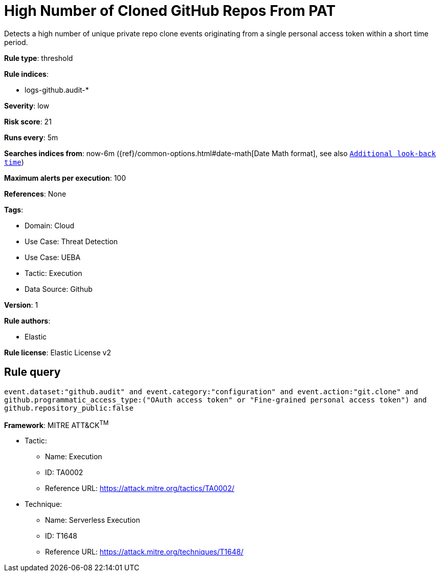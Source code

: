 [[high-number-of-cloned-github-repos-from-pat]]
= High Number of Cloned GitHub Repos From PAT

Detects a high number of unique private repo clone events originating from a single personal access token within a short time period.

*Rule type*: threshold

*Rule indices*: 

* logs-github.audit-*

*Severity*: low

*Risk score*: 21

*Runs every*: 5m

*Searches indices from*: now-6m ({ref}/common-options.html#date-math[Date Math format], see also <<rule-schedule, `Additional look-back time`>>)

*Maximum alerts per execution*: 100

*References*: None

*Tags*: 

* Domain: Cloud
* Use Case: Threat Detection
* Use Case: UEBA
* Tactic: Execution
* Data Source: Github

*Version*: 1

*Rule authors*: 

* Elastic

*Rule license*: Elastic License v2


== Rule query


[source, js]
----------------------------------
event.dataset:"github.audit" and event.category:"configuration" and event.action:"git.clone" and 
github.programmatic_access_type:("OAuth access token" or "Fine-grained personal access token") and 
github.repository_public:false

----------------------------------

*Framework*: MITRE ATT&CK^TM^

* Tactic:
** Name: Execution
** ID: TA0002
** Reference URL: https://attack.mitre.org/tactics/TA0002/
* Technique:
** Name: Serverless Execution
** ID: T1648
** Reference URL: https://attack.mitre.org/techniques/T1648/
